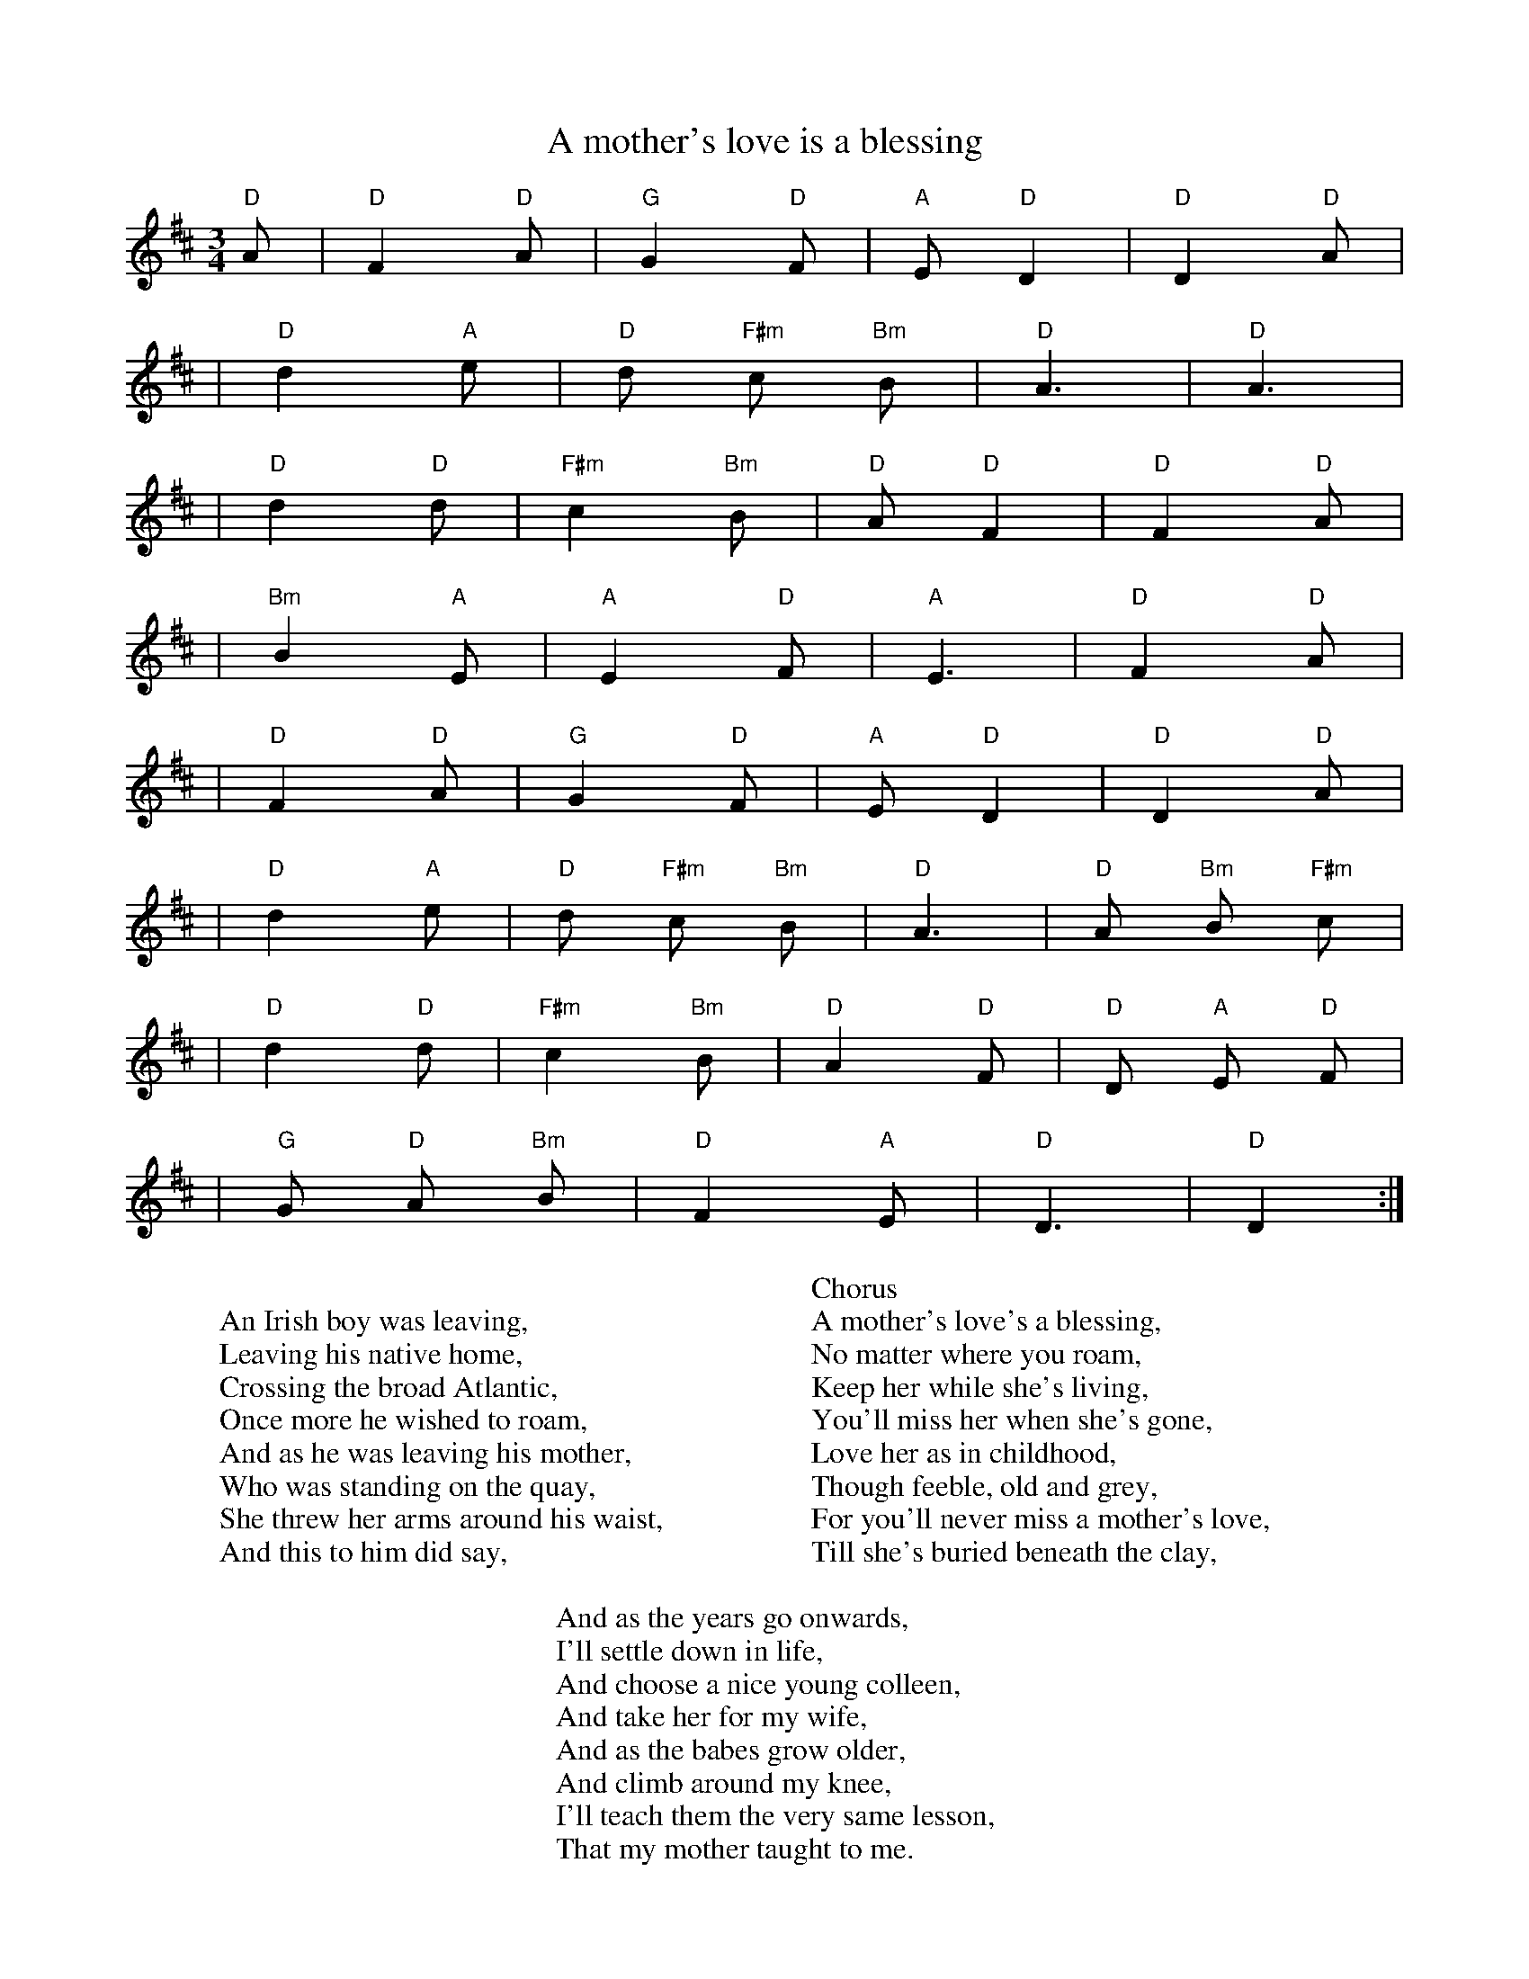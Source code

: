 X: 1
T: A mother's love is a blessing
Z: Hugh O'Rourke <hughor:optonline.net> irtrad-l 30 Mar 2001
N: popularized by the New York area singer Ruthie Morrissey.
M: 3/4
K: D
"D"A \
| "D"F2 "D"A | "G"G2 "D"F | "A"E "D"D2 | "D"D2 "D"A |
| "D"d2 "A"e | "D"d "F#m"c "Bm"B | "D"A3 | "D"A3 |
| "D"d2 "D"d | "F#m"c2 "Bm"B | "D"A "D"F2 | "D"F2 "D"A |
| "Bm"B2 "A"E | "A"E2 "D"F | "A"E3 | "D"F2 "D"A |
| "D"F2 "D"A | "G"G2 "D"F | "A"E "D"D2 | "D"D2 "D"A |
| "D"d2 "A"e | "D"d "F#m"c "Bm"B | "D"A3 | "D"A "Bm"B "F#m"c |
| "D"d2 "D"d | "F#m"c2 "Bm"B | "D"A2 "D"F | "D"D "A"E "D"F |
| "G"G "D"A "Bm"B | "D"F2 "A"E | "D"D3 | "D"D2 :|
W:
W: An Irish boy was leaving,
W: Leaving his native home,
W: Crossing the broad Atlantic,
W: Once more he wished to roam,
W: And as he was leaving his mother,
W: Who was standing on the quay,
W: She threw her arms around his waist,
W: And this to him did say,
W:
W: Chorus
W: A mother's love's a blessing,
W: No matter where you roam,
W: Keep her while she's living,
W: You'll miss her when she's gone,
W: Love her as in childhood,
W: Though feeble, old and grey,
W: For you'll never miss a mother's love,
W: Till she's buried beneath the clay,
W:
W: And as the years go onwards,
W: I'll settle down in life,
W: And choose a nice young colleen,
W: And take her for my wife,
W: And as the babes grow older,
W: And climb around my knee,
W: I'll teach them the very same lesson,
W: That my mother taught to me.
